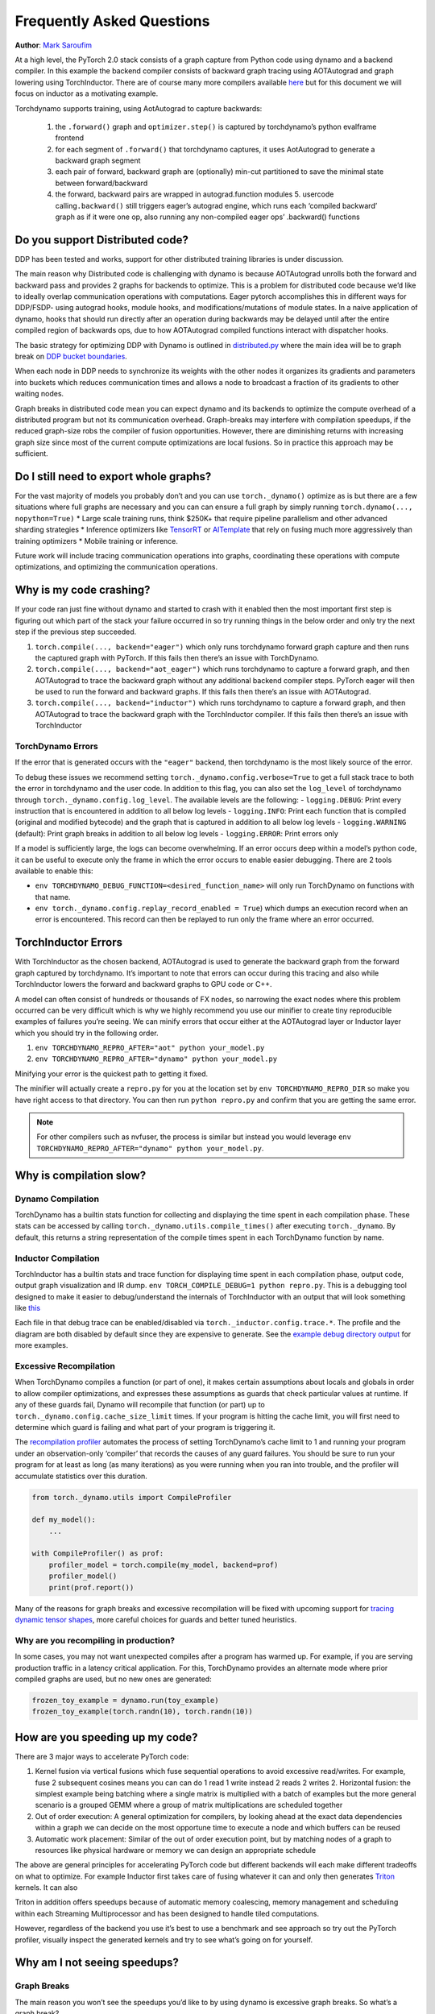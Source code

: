 Frequently Asked Questions
==========================
**Author**: `Mark Saroufim <https://github.com/msaroufim>`_

At a high level, the PyTorch 2.0 stack consists of a graph capture from
Python code using dynamo and a backend compiler. In this example the
backend compiler consists of backward graph tracing using AOTAutograd
and graph lowering using TorchInductor. There are of course many more
compilers available `here <https://pytorch.org/docs/main/compile/get-started.html#existing-backends>`__
but for this document we will focus on inductor as a motivating example.

Torchdynamo supports training, using AotAutograd to capture backwards:

   1. the ``.forward()`` graph and ``optimizer.step()`` is captured by torchdynamo’s python evalframe frontend
   2. for each segment of ``.forward()`` that torchdynamo captures, it uses AotAutograd to generate a backward graph segment
   3. each pair of forward, backward graph are (optionally) min-cut partitioned to save the minimal state between forward/backward
   4. the forward, backward pairs are wrapped in autograd.function modules 5. usercode calling\ ``.backward()`` still triggers eager’s autograd engine, which runs each ‘compiled backward’ graph as if it were one op, also running any non-compiled eager ops’ .backward() functions

Do you support Distributed code?
--------------------------------

DDP has been tested and works, support for other distributed training
libraries is under discussion.

The main reason why Distributed code is challenging with dynamo is
because AOTAutograd unrolls both the forward and backward pass and
provides 2 graphs for backends to optimize. This is a problem for
distributed code because we’d like to ideally overlap communication
operations with computations. Eager pytorch accomplishes this in
different ways for DDP/FSDP- using autograd hooks, module hooks, and
modifications/mutations of module states. In a naive application of
dynamo, hooks that should run directly after an operation during
backwards may be delayed until after the entire compiled region of
backwards ops, due to how AOTAutograd compiled functions interact with
dispatcher hooks.

The basic strategy for optimizing DDP with Dynamo is outlined in
`distributed.py <https://github.com/pytorch/pytorch/blob/main/torch/_dynamo/optimizations/distributed.py>`__
where the main idea will be to graph break on `DDP bucket
boundaries <https://pytorch.org/docs/stable/notes/ddp.html#internal-design>`__.

When each node in DDP needs to synchronize its weights with the other
nodes it organizes its gradients and parameters into buckets which
reduces communication times and allows a node to broadcast a fraction of
its gradients to other waiting nodes.

Graph breaks in distributed code mean you can expect dynamo and its
backends to optimize the compute overhead of a distributed program but
not its communication overhead. Graph-breaks may interfere with
compilation speedups, if the reduced graph-size robs the compiler of
fusion opportunities. However, there are diminishing returns with
increasing graph size since most of the current compute optimizations
are local fusions. So in practice this approach may be sufficient.

Do I still need to export whole graphs?
---------------------------------------

For the vast majority of models you probably don’t and you can use
``torch._dynamo()`` optimize as is but there are a few situations where
full graphs are necessary and you can can ensure a full graph by simply
running ``torch.dynamo(..., nopython=True)`` \* Large scale training
runs, think $250K+ that require pipeline parallelism and other advanced
sharding strategies \* Inference optimizers like
`TensorRT <https://github.com/pytorch/TensorRT>`__ or
`AITemplate <https://github.com/facebookincubator/AITemplate>`__ that rely
on fusing much more aggressively than training optimizers \* Mobile training or
inference.

Future work will include tracing communication operations into graphs,
coordinating these operations with compute optimizations, and optimizing
the communication operations.

Why is my code crashing?
------------------------

If your code ran just fine without dynamo and started to crash with it
enabled then the most important first step is figuring out which part of
the stack your failure occurred in so try running things in the below
order and only try the next step if the previous step succeeded.

1. ``torch.compile(..., backend="eager")`` which only runs torchdynamo forward graph
   capture and then runs the captured graph with PyTorch. If this fails
   then there’s an issue with TorchDynamo.

2. ``torch.compile(..., backend="aot_eager")``
   which runs torchdynamo to capture a forward graph, and then AOTAutograd
   to trace the backward graph without any additional backend compiler
   steps. PyTorch eager will then be used to run the forward and backward
   graphs. If this fails then there’s an issue with AOTAutograd.

3. ``torch.compile(..., backend="inductor")`` which runs torchdynamo to capture a
   forward graph, and then AOTAutograd to trace the backward graph with the
   TorchInductor compiler. If this fails then there’s an issue with TorchInductor

TorchDynamo Errors
~~~~~~~~~~~~~~~~~~

If the error that is generated occurs with the ``"eager"`` backend, then
torchdynamo is the most likely source of the error.

To debug these issues we recommend setting
``torch._dynamo.config.verbose=True`` to get a full stack trace to both
the error in torchdynamo and the user code. In addition to this flag,
you can also set the ``log_level`` of torchdynamo through
``torch._dynamo.config.log_level``. The available levels are the
following: - ``logging.DEBUG``: Print every instruction that is
encountered in addition to all below log levels - ``logging.INFO``:
Print each function that is compiled (original and modified bytecode)
and the graph that is captured in addition to all below log levels -
``logging.WARNING`` (default): Print graph breaks in addition to all
below log levels - ``logging.ERROR``: Print errors only

If a model is sufficiently large, the logs can become overwhelming. If
an error occurs deep within a model’s python code, it can be useful to
execute only the frame in which the error occurs to enable easier
debugging. There are 2 tools available to enable this:

* ``env TORCHDYNAMO_DEBUG_FUNCTION=<desired_function_name>`` will only run TorchDynamo on functions with that name.

* ``env torch._dynamo.config.replay_record_enabled = True``) which dumps an execution record when an error is encountered. This record can then be replayed to run only the frame where an error occurred.

TorchInductor Errors
--------------------

With TorchInductor as the chosen backend, AOTAutograd is used to
generate the backward graph from the forward graph captured by
torchdynamo. It’s important to note that errors can occur during this
tracing and also while TorchInductor lowers the forward and backward
graphs to GPU code or C++.

A model can often consist of hundreds or thousands of FX nodes, so
narrowing the exact nodes where this problem occurred can be very
difficult which is why we highly recommend you use our minifier to
create tiny reproducible examples of failures you’re seeing. We can
minify errors that occur either at the AOTAutograd layer or Inductor
layer which you should try in the following order.

1. ``env TORCHDYNAMO_REPRO_AFTER="aot" python your_model.py``
2.  ``env TORCHDYNAMO_REPRO_AFTER="dynamo" python your_model.py``

Minifying your error is the quickest path to getting it fixed.

The minifier will actually create a ``repro.py`` for you at the location
set by ``env TORCHDYNAMO_REPRO_DIR`` so make you have right access to
that directory. You can then run ``python repro.py`` and confirm that
you are getting the same error.

.. note::
   For other compilers such as nvfuser, the process is similar but
   instead you would leverage ``env TORCHDYNAMO_REPRO_AFTER="dynamo" python your_model.py``.

Why is compilation slow?
------------------------

Dynamo Compilation
~~~~~~~~~~~~~~~~~~

TorchDynamo has a builtin stats function for collecting and displaying
the time spent in each compilation phase. These stats can be accessed by
calling ``torch._dynamo.utils.compile_times()`` after executing
``torch._dynamo``. By default, this returns a string representation of
the compile times spent in each TorchDynamo function by name.

Inductor Compilation
~~~~~~~~~~~~~~~~~~~~

TorchInductor has a builtin stats and trace function for displaying time
spent in each compilation phase, output code, output graph visualization
and IR dump. ``env TORCH_COMPILE_DEBUG=1 python repro.py``. This is a
debugging tool designed to make it easier to debug/understand the
internals of TorchInductor with an output that will look something like
`this <https://gist.github.com/jansel/f4af078791ad681a0d4094adeb844396>`__

Each file in that debug trace can be enabled/disabled via
``torch._inductor.config.trace.*``. The profile and the diagram are both
disabled by default since they are expensive to generate. See the
`example debug directory
output <https://gist.github.com/jansel/f4af078791ad681a0d4094adeb844396>`__
for more examples.

Excessive Recompilation
~~~~~~~~~~~~~~~~~~~~~~~

When TorchDynamo compiles a function (or part of one), it makes certain
assumptions about locals and globals in order to allow compiler
optimizations, and expresses these assumptions as guards that check
particular values at runtime. If any of these guards fail, Dynamo will
recompile that function (or part) up to
``torch._dynamo.config.cache_size_limit`` times. If your program is
hitting the cache limit, you will first need to determine which guard is
failing and what part of your program is triggering it.

The `recompilation profiler <#recompilation-profiler>`__ automates the
process of setting TorchDynamo’s cache limit to 1 and running your
program under an observation-only ‘compiler’ that records the causes of
any guard failures. You should be sure to run your program for at least
as long (as many iterations) as you were running when you ran into
trouble, and the profiler will accumulate statistics over this duration.

.. code-block:: python

   from torch._dynamo.utils import CompileProfiler

   def my_model():
       ...

   with CompileProfiler() as prof:
       profiler_model = torch.compile(my_model, backend=prof)
       profiler_model()
       print(prof.report())

Many of the reasons for graph breaks and excessive recompilation will be
fixed with upcoming support for `tracing dynamic tensor
shapes <https://docs.google.com/document/d/1QJB-GOnbv-9PygGlOMXwiO9K6vVNm8sNg_olixJ9koc/edit?usp=sharing>`__,
more careful choices for guards and better tuned heuristics.

Why are you recompiling in production?
~~~~~~~~~~~~~~~~~~~~~~~~~~~~~~~~~~~~~~

In some cases, you may not want unexpected compiles after a program has
warmed up. For example, if you are serving production traffic in a
latency critical application. For this, TorchDynamo provides an
alternate mode where prior compiled graphs are used, but no new ones are
generated:

.. code-block:: python

   frozen_toy_example = dynamo.run(toy_example)
   frozen_toy_example(torch.randn(10), torch.randn(10))

How are you speeding up my code?
--------------------------------

There are 3 major ways to accelerate PyTorch code:

1. Kernel fusion via vertical fusions which fuse sequential operations to avoid
   excessive read/writes. For example, fuse 2 subsequent cosines means you
   can can do 1 read 1 write instead 2 reads 2 writes 2. Horizontal fusion:
   the simplest example being batching where a single matrix is multiplied
   with a batch of examples but the more general scenario is a grouped GEMM
   where a group of matrix multiplications are scheduled together

2. Out of order execution: A general optimization for compilers, by looking ahead
   at the exact data dependencies within a graph we can decide on the most
   opportune time to execute a node and which buffers can be reused

3. Automatic work placement: Similar of the out of order execution point,
   but by matching nodes of a graph to resources like physical hardware or
   memory we can design an appropriate schedule

The above are general principles for accelerating PyTorch code but
different backends will each make different tradeoffs on what to
optimize. For example Inductor first takes care of fusing whatever it
can and only then generates `Triton <https://openai.com/blog/triton/>`__
kernels. It can also

Triton in addition offers speedups because of automatic memory
coalescing, memory management and scheduling within each Streaming
Multiprocessor and has been designed to handle tiled computations.

However, regardless of the backend you use it’s best to use a benchmark
and see approach so try out the PyTorch profiler, visually inspect the
generated kernels and try to see what’s going on for yourself.

Why am I not seeing speedups?
-----------------------------

Graph Breaks
~~~~~~~~~~~~

The main reason you won’t see the speedups you’d like to by using dynamo
is excessive graph breaks. So what’s a graph break?

Given a program like:

.. code-block:: python

   def some_fun(x):
       ...

   torch.compile(some_fun)(x)
   ...

Torchdynamo will attempt to compile all of the torch/tensor operations
within ``some_fun()`` into a single FX graph, but it may fail to capture
everything into one graph.

Some graph break reasons are insurmountable to TorchDynamo like calling
into a C extension other than torch is invisible to torchdynamo, and
could do arbitrary things without TorchDynamo being able to introduce
necessary guards to ensure that the compiled program would be safe to reuse.

   To maximize performance, it’s important to have as few graph breaks
   as possible.

Identifying the cause of a graph break
~~~~~~~~~~~~~~~~~~~~~~~~~~~~~~~~~~~~~~

To identify all graph breaks in a program and the associated reasons for
the breaks, ``torch._dynamo.explain`` can be used. This tool runs
TorchDynamo on the supplied function and aggregates the graph breaks
that are encountered. Here is an example usage:

.. code-block:: python

   import torch
   import torch._dynamo as dynamo
   def toy_example(a, b):
       x = a / (torch.abs(a) + 1)
       print("woo")
       if b.sum() < 0:
           b = b * -1
       return x * b
   explanation, out_guards, graphs, ops_per_graph = dynamo.explain(toy_example, torch.randn(10), torch.randn(10))
   print(explanation)
   """
   Dynamo produced 3 graphs, with 2 graph break and 6 ops.
    Break reasons:
   1. call_function BuiltinVariable(print) [ConstantVariable(str)] {}
      File "t2.py", line 16, in toy_example
       print("woo")

   2. generic_jump
      File "t2.py", line 17, in toy_example
       if b.sum() < 0:
    """

To throw an error on the first graph break encountered you can use
disable python fallback by using ``nopython=True``, this should be
familiar if you’ve worked with export based compilers.

.. code-block:: python

   def toy_example(a, b):
      ...

   torch.compile(toy_example, fullgraph=True, backend=<compiler>)

Why didn’t my code recompile when I changed it?
-----------------------------------------------

If you went ahead and enabled dynamic shapes via
``env TORCHDYNAMO_DYNAMIC_SHAPES=1 python model.py`` then your code
won’t recompile on shape changes. We’ve added support for dynamic shapes
which avoids recompilations in the case when shapes vary by less than a
factor of 2. This is especially useful in scenarios like varying image
sizes in CV or variable sequence length in NLP. In inference scenarios
it’s often not possible to know what a batch size will be beforehand
because you take what you can get from different client apps.

In general, TorchDynamo tries very hard not to recompile things
unnecessarily so if for example torchdynamo finds 3 graphs and your
change only modified one graph then only that graph will recompile. So
another tip to avoid potentially slow compilation times is to warmup a
model by compiling it once after which subsequent compilations will be
much faster. Cold start compile times is still a metric we track
visibly.

Why am I getting incorrect results?
-----------------------------------

Accuracy issues can also be minified if you set the environment variable
``TORCHDYNAMO_REPRO_LEVEL=4``, it operates with a similar git bisect
model and a full repro might be something like
``TORCHDYNAMO_REPRO_AFTER="aot" TORCHDYNAMO_REPRO_LEVEL=4`` the reason
we need this is downstream compilers will codegen code whether it’s
Triton code or the C++ backend, the numerics from those downstream
compilers can be different in subtle ways yet have dramatic impact on
your training stability. So the accuracy debugger is very useful for us
to detect bugs in our codegen or with a backend compiler.

If you'd like to ensure that random number generation is the same across both torch
and triton then you can enable ``torch._inductor.config.fallback_random = True``

Why am I getting OOMs?
----------------------

Dynamo is still an alpha product so there’s a few sources of OOMs and if
you’re seeing an OOM try disabling the following configurations in this
order and then open an issue on GitHub so we can solve the root problem
1. If you’re using dynamic shapes try disabling them, we’ve disabled
them by default: ``env TORCHDYNAMO_DYNAMIC_SHAPES=0 python model.py`` 2.
CUDA graphs with Triton are enabled by default in inductor but removing
them may alleviate some OOM issues: ``torch._inductor.config.triton.cudagraphs = False``.
